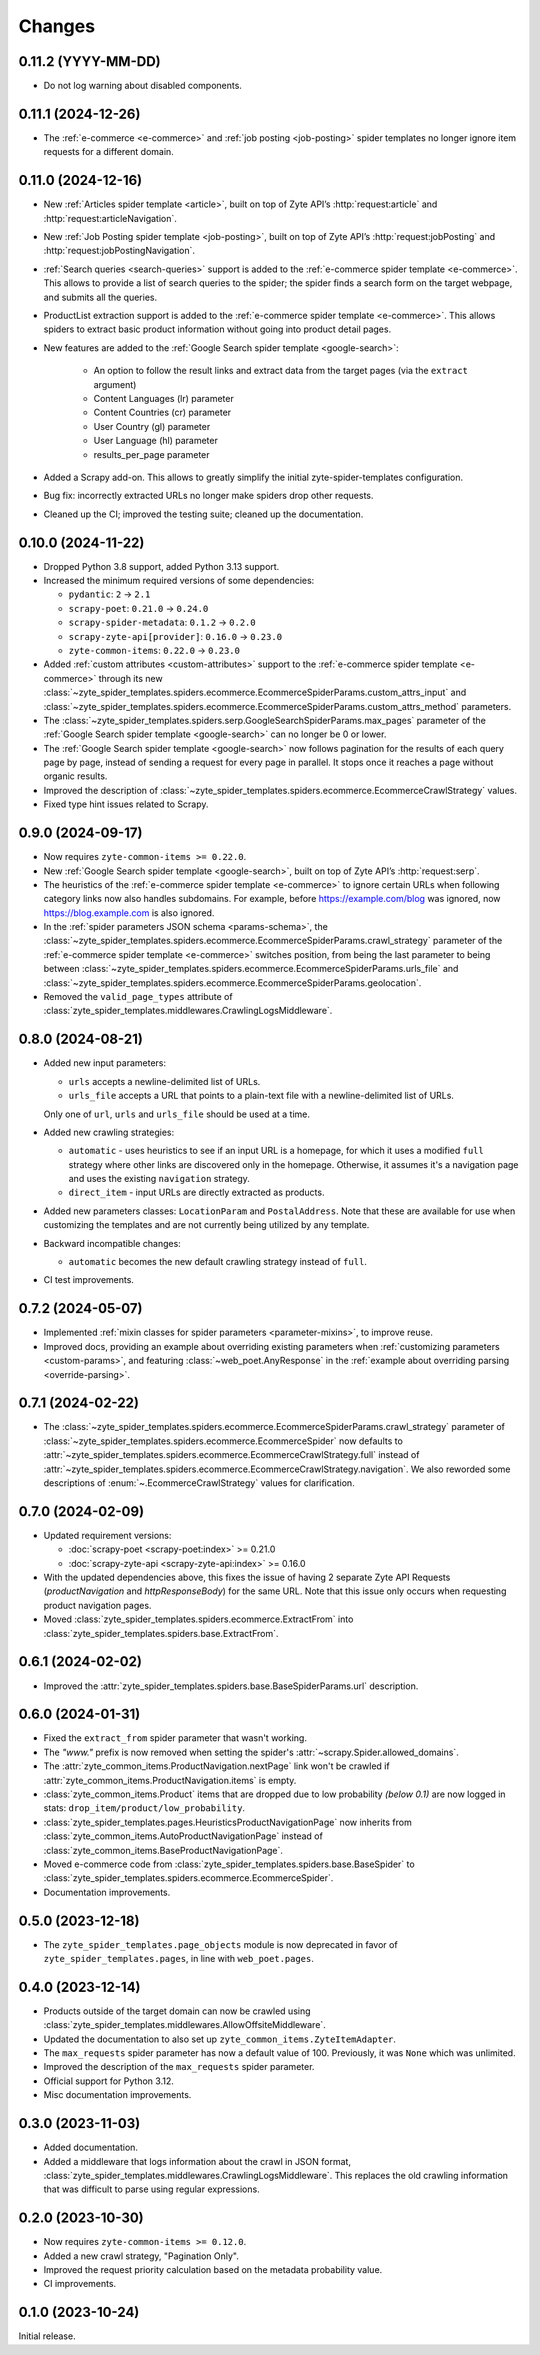 Changes
=======

0.11.2 (YYYY-MM-DD)
-------------------

* Do not log warning about disabled components.

0.11.1 (2024-12-26)
-------------------

* The :ref:`e-commerce <e-commerce>` and :ref:`job posting <job-posting>`
  spider templates no longer ignore item requests for a different domain.

0.11.0 (2024-12-16)
-------------------

* New :ref:`Articles spider template <article>`, built on top of
  Zyte API’s :http:`request:article` and :http:`request:articleNavigation`.

* New :ref:`Job Posting spider template <job-posting>`, built on top of
  Zyte API’s :http:`request:jobPosting` and :http:`request:jobPostingNavigation`.

* :ref:`Search queries <search-queries>` support is added to the
  :ref:`e-commerce spider template <e-commerce>`.
  This allows to provide a list of search queries to the
  spider; the spider finds a search form on the target webpage, and submits all the queries.

* ProductList extraction support is added to the
  :ref:`e-commerce spider template <e-commerce>`. This allows spiders to
  extract basic product information without going into product detail pages.

* New features are added to the :ref:`Google Search spider template <google-search>`:

    * An option to follow the result links and extract data
      from the target pages (via the ``extract`` argument)
    * Content Languages (lr) parameter
    * Content Countries (cr) parameter
    * User Country (gl) parameter
    * User Language (hl) parameter
    * results_per_page parameter

* Added a Scrapy add-on. This allows to greatly simplify the initial
  zyte-spider-templates configuration.

* Bug fix: incorrectly extracted URLs no longer make spiders drop
  other requests.

* Cleaned up the CI; improved the testing suite; cleaned up the documentation.

0.10.0 (2024-11-22)
-------------------

* Dropped Python 3.8 support, added Python 3.13 support.

* Increased the minimum required versions of some dependencies:

  * ``pydantic``: ``2`` → ``2.1``

  * ``scrapy-poet``: ``0.21.0`` → ``0.24.0``

  * ``scrapy-spider-metadata``: ``0.1.2`` → ``0.2.0``

  * ``scrapy-zyte-api[provider]``: ``0.16.0`` → ``0.23.0``

  * ``zyte-common-items``: ``0.22.0`` → ``0.23.0``

* Added :ref:`custom attributes <custom-attributes>` support to the
  :ref:`e-commerce spider template <e-commerce>` through its new
  :class:`~zyte_spider_templates.spiders.ecommerce.EcommerceSpiderParams.custom_attrs_input`
  and
  :class:`~zyte_spider_templates.spiders.ecommerce.EcommerceSpiderParams.custom_attrs_method`
  parameters.

* The
  :class:`~zyte_spider_templates.spiders.serp.GoogleSearchSpiderParams.max_pages`
  parameter of the :ref:`Google Search spider template <google-search>` can no
  longer be 0 or lower.

* The :ref:`Google Search spider template <google-search>` now follows
  pagination for the results of each query page by page, instead of sending a
  request for every page in parallel. It stops once it reaches a page without
  organic results.

* Improved the description of
  :class:`~zyte_spider_templates.spiders.ecommerce.EcommerceCrawlStrategy`
  values.

* Fixed type hint issues related to Scrapy.


0.9.0 (2024-09-17)
------------------

* Now requires ``zyte-common-items >= 0.22.0``.

* New :ref:`Google Search spider template <google-search>`, built on top of
  Zyte API’s :http:`request:serp`.

* The heuristics of the :ref:`e-commerce spider template <e-commerce>` to
  ignore certain URLs when following category links now also handles
  subdomains. For example, before https://example.com/blog was ignored, now
  https://blog.example.com is also ignored.

* In the :ref:`spider parameters JSON schema <params-schema>`, the
  :class:`~zyte_spider_templates.spiders.ecommerce.EcommerceSpiderParams.crawl_strategy`
  parameter of the :ref:`e-commerce spider template <e-commerce>` switches
  position, from being the last parameter to being between
  :class:`~zyte_spider_templates.spiders.ecommerce.EcommerceSpiderParams.urls_file`
  and
  :class:`~zyte_spider_templates.spiders.ecommerce.EcommerceSpiderParams.geolocation`.

* Removed the ``valid_page_types`` attribute of
  :class:`zyte_spider_templates.middlewares.CrawlingLogsMiddleware`.


0.8.0 (2024-08-21)
------------------

* Added new input parameters:

  * ``urls`` accepts a newline-delimited list of URLs.

  * ``urls_file`` accepts a URL that points to a plain-text file with a
    newline-delimited list of URLs.

  Only one of ``url``, ``urls`` and ``urls_file`` should be used at a time.

* Added new crawling strategies:

  * ``automatic`` - uses heuristics to see if an input URL is a homepage, for
    which it uses a modified ``full`` strategy where other links are discovered
    only in the homepage. Otherwise, it assumes it's a navigation page and uses
    the existing ``navigation`` strategy.

  * ``direct_item`` - input URLs are directly extracted as products.

* Added new parameters classes: ``LocationParam`` and ``PostalAddress``. Note
  that these are available for use when customizing the templates and are not
  currently being utilized by any template.

* Backward incompatible changes:

  * ``automatic`` becomes the new default crawling strategy instead of ``full``.

* CI test improvements.


0.7.2 (2024-05-07)
------------------

* Implemented :ref:`mixin classes for spider parameters <parameter-mixins>`, to
  improve reuse.

* Improved docs, providing an example about overriding existing parameters when
  :ref:`customizing parameters <custom-params>`, and featuring
  :class:`~web_poet.AnyResponse` in the :ref:`example about overriding parsing
  <override-parsing>`.


0.7.1 (2024-02-22)
------------------

* The
  :class:`~zyte_spider_templates.spiders.ecommerce.EcommerceSpiderParams.crawl_strategy`
  parameter of
  :class:`~zyte_spider_templates.spiders.ecommerce.EcommerceSpider`
  now defaults to
  :attr:`~zyte_spider_templates.spiders.ecommerce.EcommerceCrawlStrategy.full`
  instead of
  :attr:`~zyte_spider_templates.spiders.ecommerce.EcommerceCrawlStrategy.navigation`.
  We also reworded some descriptions of :enum:`~.EcommerceCrawlStrategy` values
  for clarification.

0.7.0 (2024-02-09)
------------------

* Updated requirement versions:

  * :doc:`scrapy-poet <scrapy-poet:index>` >= 0.21.0
  * :doc:`scrapy-zyte-api <scrapy-zyte-api:index>` >= 0.16.0

* With the updated dependencies above, this fixes the issue of having 2 separate
  Zyte API Requests (*productNavigation* and *httpResponseBody*) for the same URL. Note
  that this issue only occurs when requesting product navigation pages.

* Moved :class:`zyte_spider_templates.spiders.ecommerce.ExtractFrom` into
  :class:`zyte_spider_templates.spiders.base.ExtractFrom`.


0.6.1 (2024-02-02)
------------------

* Improved the :attr:`zyte_spider_templates.spiders.base.BaseSpiderParams.url`
  description.

0.6.0 (2024-01-31)
------------------

* Fixed the ``extract_from`` spider parameter that wasn't working.

* The *"www."* prefix is now removed when setting the spider's
  :attr:`~scrapy.Spider.allowed_domains`.

* The :attr:`zyte_common_items.ProductNavigation.nextPage` link won't be crawled
  if :attr:`zyte_common_items.ProductNavigation.items` is empty.

* :class:`zyte_common_items.Product` items that are dropped due to low probability
  *(below 0.1)* are now logged in stats: ``drop_item/product/low_probability``.

* :class:`zyte_spider_templates.pages.HeuristicsProductNavigationPage` now
  inherits from :class:`zyte_common_items.AutoProductNavigationPage` instead of
  :class:`zyte_common_items.BaseProductNavigationPage`.

* Moved e-commerce code from :class:`zyte_spider_templates.spiders.base.BaseSpider`
  to :class:`zyte_spider_templates.spiders.ecommerce.EcommerceSpider`.

* Documentation improvements.

0.5.0 (2023-12-18)
------------------

* The ``zyte_spider_templates.page_objects`` module is now deprecated in favor
  of ``zyte_spider_templates.pages``, in line with ``web_poet.pages``.

0.4.0 (2023-12-14)
------------------

* Products outside of the target domain can now be crawled using
  :class:`zyte_spider_templates.middlewares.AllowOffsiteMiddleware`.

* Updated the documentation to also set up ``zyte_common_items.ZyteItemAdapter``.

* The ``max_requests`` spider parameter has now a default value of 100. Previously,
  it was ``None`` which was unlimited.

* Improved the description of the ``max_requests`` spider parameter.

* Official support for Python 3.12.

* Misc documentation improvements.

0.3.0 (2023-11-03)
------------------

* Added documentation.

* Added a middleware that logs information about the crawl in JSON format,
  :class:`zyte_spider_templates.middlewares.CrawlingLogsMiddleware`. This
  replaces the old crawling information that was difficult to parse using
  regular expressions.

0.2.0 (2023-10-30)
------------------

* Now requires ``zyte-common-items >= 0.12.0``.

* Added a new crawl strategy, "Pagination Only".

* Improved the request priority calculation based on the metadata probability
  value.

* CI improvements.


0.1.0 (2023-10-24)
------------------

Initial release.
